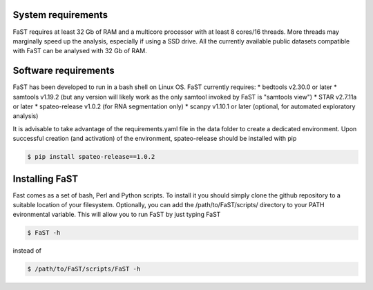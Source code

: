 =======================================
System requirements
=======================================

FaST requires at least 32 Gb of RAM and a multicore processor with at least 8 cores/16 threads.
More threads may marginally speed up the analysis, especially if using a SSD drive.
All the currently available public datasets compatible with FaST can be analysed with 32 Gb of RAM.

=======================================
Software requirements
=======================================

FaST has been developed to run in a bash shell on Linux OS.
FaST currently requires:
* bedtools v2.30.0 or later
* samtools v1.19.2 (but any version will likely work as the only samtool invoked by FaST is "samtools view")
* STAR v2.7.11a or later 
* spateo-release v1.0.2 (for RNA segmentation only)
* scanpy v1.10.1 or later (optional, for automated exploratory analysis)

It is advisable to take advantage of the requirements.yaml file in the data folder to create a dedicated
environment. Upon successful creation (and activation) of the environment, spateo-release should be installed with pip

.. code-block:: bash
    
    $ pip install spateo-release==1.0.2

=======================================
Installing FaST
=======================================

Fast comes as a set of bash, Perl and Python scripts. To install it you should simply clone the github repository
to a suitable location of your filesystem. Optionally, you can add the /path/to/FaST/scripts/ directory 
to your PATH evironmental variable. This will allow you to run FaST by just typing FaST

.. code-block:: bash
  
    $ FaST -h

instead of 

.. code-block:: bash
  
    $ /path/to/FaST/scripts/FaST -h




